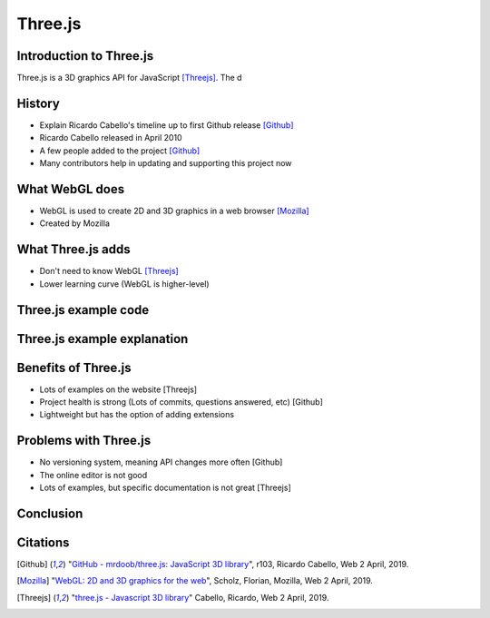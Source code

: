 Three.js
========

Introduction to Three.js
------------------------
Three.js is a 3D graphics API for JavaScript [Threejs]_. The d

History
-------
* Explain Ricardo Cabello's timeline up to first Github release [Github]_
* Ricardo Cabello released in April 2010
* A few people added to the project [Github]_
* Many contributors help in updating and supporting this project now

What WebGL does
---------------
* WebGL is used to create 2D and 3D graphics in a web browser [Mozilla]_
* Created by Mozilla

What Three.js adds
------------------
* Don't need to know WebGL [Threejs]_
* Lower learning curve (WebGL is higher-level)

Three.js example code
---------------------
.. raw:: html
	<embed>
	
        <html>
			<head>
				<style>
					#threejscanvas
					{
						position: relative;
						width: 100%;
						height: 300px;
						margin: 0 auto;
					}

					#main3d
					{
						position: absolute;
						left: 0;
						top: 0;
						text-align: center;
					}

					#gui_container
					{
						position: absolute;
						left: 0;
						top: 0;
						text-align: center;
					}

					#sliders
					{
						text-align: center;
						height: 100px;
						width: 100%;
					}
					
					body
					{
						height: 400px;
					}
		   </style>
				<meta charset="utf-8">
			<meta name="viewport" content="width=device-width, initial-scale=1">
				<title>Example</title>
			</head>
			<body>
				<div id="threejscanvas">
					<script src="js/lib/three.js"></script>
					<script src="js/lib/dat.gui.js"></script>
					<div id="gui_container"></div>
					<script src="js/Main.js" id="main3d">
					</script>
					<div id="sliders">
						<br>
						X Rotation:
						<input type="range" min="0" max=".2" step=".01" value="0.1" class="slider" id="xRotation">
						<br>
						Y Rotation:
						<input type="range" min="0" max=".2" step=".01" value="0.1" class="slider" id="yRotation">
						<br>
						Z Rotation:
						<input type="range" min="0" max=".2" step=".01" value="0.1" class="slider" id="zRotation">
					</div>
				</div>
			</body>
		</html>



    </embed>

Three.js example explanation
----------------------------

Benefits of Three.js
--------------------
* Lots of examples on the website [Threejs]
* Project health is strong (Lots of commits, questions answered, etc) [Github]
* Lightweight but has the option of adding extensions

Problems with Three.js
----------------------
* No versioning system, meaning API changes more often [Github]
* The online editor is not good
* Lots of examples, but specific documentation is not great [Threejs]

Conclusion
----------

Citations
---------
.. [Github] "`GitHub - mrdoob/three.js: JavaScript 3D library <https://github.com/mrdoob/three.js/>`_", r103, Ricardo Cabello, Web 2 April, 2019.
.. [Mozilla] "`WebGL: 2D and 3D graphics for the web <https://developer.mozilla.org/en-US/docs/Web/API/WebGL_API>`_", Scholz, Florian, Mozilla, Web 2 April, 2019.				
.. [Threejs] "`three.js - Javascript 3D library <https://threejs.org/>`_" Cabello, Ricardo, Web 2 April, 2019.
